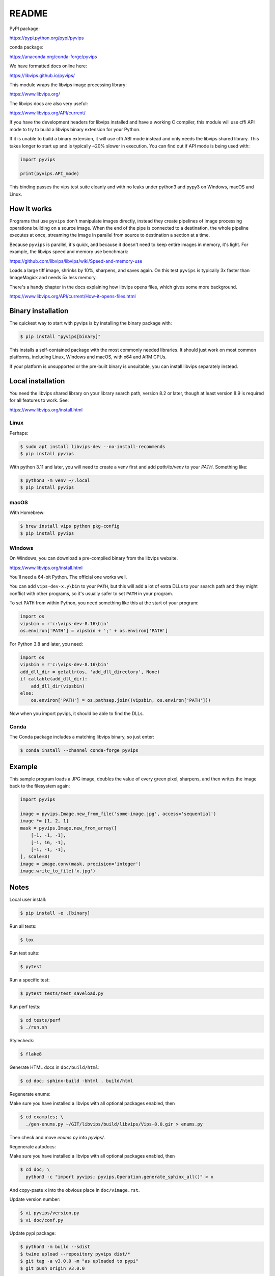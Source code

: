 README
======

.. image:: https://github.com/libvips/pyvips/workflows/CI/badge.svg
    :alt: Build Status
    :target: https://github.com/libvips/pyvips/actions

PyPI package:

https://pypi.python.org/pypi/pyvips

conda package:

https://anaconda.org/conda-forge/pyvips

We have formatted docs online here:

https://libvips.github.io/pyvips/

This module wraps the libvips image processing library:

https://www.libvips.org/

The libvips docs are also very useful:

https://www.libvips.org/API/current/

If you have the development headers for libvips installed and have a working C
compiler, this module will use cffi API mode to try to build a libvips
binary extension for your Python.

If it is unable to build a binary extension, it will use cffi ABI mode
instead and only needs the libvips shared library. This takes longer to
start up and is typically ~20% slower in execution. You can find out if
API mode is being used with:

.. code-block:: python

    import pyvips

    print(pyvips.API_mode)

This binding passes the vips test suite cleanly and with no leaks under
python3 and pypy3 on Windows, macOS and Linux.

How it works
------------

Programs that use ``pyvips`` don't manipulate images directly, instead
they create pipelines of image processing operations building on a source
image. When the end of the pipe is connected to a destination, the whole
pipeline executes at once, streaming the image in parallel from source to
destination a section at a time.

Because ``pyvips`` is parallel, it's quick, and because it doesn't need to
keep entire images in memory, it's light.  For example, the libvips
speed and memory use benchmark:

https://github.com/libvips/libvips/wiki/Speed-and-memory-use

Loads a large tiff image, shrinks by 10%, sharpens, and saves again. On this
test ``pyvips`` is typically 3x faster than ImageMagick and needs 5x less
memory.

There's a handy chapter in the docs explaining how libvips opens files,
which gives some more background.

https://www.libvips.org/API/current/How-it-opens-files.html

Binary installation
-------------------

The quickest way to start with pyvips is by installing the binary package
with:

.. code-block:: shell

    $ pip install "pyvips[binary]"

This installs a self-contained package with the most commonly needed
libraries. It should just work on most common platforms, including Linux,
Windows and macOS, with x64 and ARM CPUs.

If your platform is unsupported or the pre-built binary is
unsuitable, you can install libvips separately instead.

Local installation
------------------

You need the libvips shared library on your library search path, version 8.2
or later, though at least version 8.9 is required for all features to work.
See:

https://www.libvips.org/install.html

Linux
^^^^^

Perhaps:

.. code-block:: shell

    $ sudo apt install libvips-dev --no-install-recommends
    $ pip install pyvips

With python 3.11 and later, you will need to create a venv first and add
`path/to/venv` to your `PATH`. Something like:

.. code-block:: shell

    $ python3 -m venv ~/.local
    $ pip install pyvips

macOS
^^^^^

With Homebrew:

.. code-block:: shell

    $ brew install vips python pkg-config
    $ pip install pyvips

Windows
^^^^^^^

On Windows, you can download a pre-compiled binary from the libvips website.

https://www.libvips.org/install.html

You'll need a 64-bit Python. The official one works well.

You can add ``vips-dev-x.y\bin`` to your ``PATH``, but this will add a lot of
extra DLLs to your search path and they might conflict with other programs,
so it's usually safer to set ``PATH`` in your program.

To set ``PATH`` from within Python, you need something like this at the
start of your program:

.. code-block:: python

    import os
    vipsbin = r'c:\vips-dev-8.16\bin'
    os.environ['PATH'] = vipsbin + ';' + os.environ['PATH']

For Python 3.8 and later, you need:

.. code-block:: python

    import os
    vipsbin = r'c:\vips-dev-8.16\bin'
    add_dll_dir = getattr(os, 'add_dll_directory', None)
    if callable(add_dll_dir):
        add_dll_dir(vipsbin)
    else:
        os.environ['PATH'] = os.pathsep.join((vipsbin, os.environ['PATH']))

Now when you import pyvips, it should be able to find the DLLs.

Conda
^^^^^

The Conda package includes a matching libvips binary, so just enter:

.. code-block:: shell

    $ conda install --channel conda-forge pyvips

Example
-------

This sample program loads a JPG image, doubles the value of every green pixel,
sharpens, and then writes the image back to the filesystem again:

.. code-block:: python

    import pyvips

    image = pyvips.Image.new_from_file('some-image.jpg', access='sequential')
    image *= [1, 2, 1]
    mask = pyvips.Image.new_from_array([
        [-1, -1, -1],
        [-1, 16, -1],
        [-1, -1, -1],
    ], scale=8)
    image = image.conv(mask, precision='integer')
    image.write_to_file('x.jpg')


Notes
-----

Local user install:

.. code-block:: shell

    $ pip install -e .[binary]

Run all tests:

.. code-block:: shell

    $ tox

Run test suite:

.. code-block:: shell

    $ pytest

Run a specific test:

.. code-block:: shell

    $ pytest tests/test_saveload.py

Run perf tests:

.. code-block:: shell

   $ cd tests/perf
   $ ./run.sh

Stylecheck:

.. code-block:: shell

    $ flake8

Generate HTML docs in ``doc/build/html``:

.. code-block:: shell

    $ cd doc; sphinx-build -bhtml . build/html

Regenerate enums:

Make sure you have installed a libvips with all optional packages enabled,
then

.. code-block:: shell

    $ cd examples; \
      ./gen-enums.py ~/GIT/libvips/build/libvips/Vips-8.0.gir > enums.py

Then check and move `enums.py` into `pyvips/`.

Regenerate autodocs:

Make sure you have installed a libvips with all optional packages enabled,
then

.. code-block:: shell

    $ cd doc; \
      python3 -c "import pyvips; pyvips.Operation.generate_sphinx_all()" > x

And copy-paste ``x`` into the obvious place in ``doc/vimage.rst``.

Update version number:

.. code-block:: shell

    $ vi pyvips/version.py
    $ vi doc/conf.py

Update pypi package:

.. code-block:: shell

    $ python3 -m build --sdist
    $ twine upload --repository pyvips dist/*
    $ git tag -a v3.0.0 -m "as uploaded to pypi"
    $ git push origin v3.0.0
